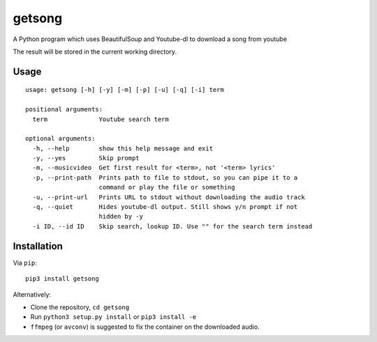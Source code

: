 getsong
=======

A Python program which uses BeautifulSoup and Youtube-dl to download a
song from youtube

The result will be stored in the current working directory.

Usage
-----

::

    usage: getsong [-h] [-y] [-m] [-p] [-u] [-q] [-i] term

    positional arguments:
      term              Youtube search term

    optional arguments:
      -h, --help        show this help message and exit
      -y, --yes         Skip prompt
      -m, --musicvideo  Get first result for <term>, not '<term> lyrics'
      -p, --print-path  Prints path to file to stdout, so you can pipe it to a
                        command or play the file or something
      -u, --print-url   Prints URL to stdout without downloading the audio track
      -q, --quiet       Hides youtube-dl output. Still shows y/n prompt if not
                        hidden by -y
      -i ID, --id ID    Skip search, lookup ID. Use "" for the search term instead

Installation
------------

Via ``pip``:

::

    pip3 install getsong

Alternatively:

-  Clone the repository, ``cd getsong``
-  Run ``python3 setup.py install`` or ``pip3 install -e``
-  ``ffmpeg`` (or ``avconv``) is suggested to fix the container on the
   downloaded audio.
